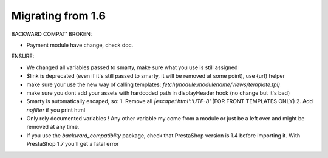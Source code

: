 **********************************
Migrating from 1.6
**********************************


BACKWARD COMPAT' BROKEN:

* Payment module have change, check doc.


ENSURE:

* We changed all variables passed to smarty, make sure what you use is still assigned
* $link is deprecated (even if it's still passed to smarty, it will be removed at some point), use {url} helper
* make sure your use the new way of calling templates: `fetch(module:modulename/views/template.tpl)`
* make sure you dont add your assets with hardcoded path in displayHeader hook (no change but it's bad)
* Smarty is automatically escaped, so: 1. Remove all `|escape:'html':'UTF-8'` (FOR FRONT TEMPLATES ONLY) 2. Add `nofilter` if you print html
* Only rely documented variables ! Any other variable my come from a module or just be a left over and might be removed at any time.
* If you use the `backward_compatiblity` package, check that PrestaShop version is 1.4 before importing it. With PrestaShop 1.7 you'll get a fatal error
